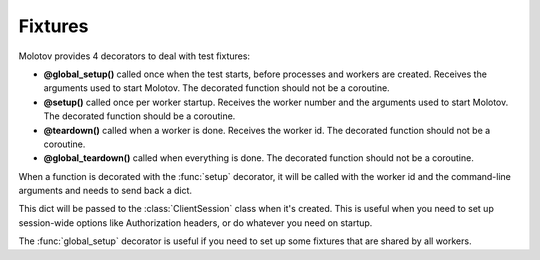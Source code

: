 Fixtures
========

Molotov provides 4 decorators to deal with test fixtures:

- **@global_setup()** called once when the test starts, before processes and workers
  are created. Receives the arguments used to start Molotov. The decorated
  function should not be a coroutine.

- **@setup()** called once per worker startup. Receives the worker number and the
  arguments used to start Molotov. The decorated function should be a coroutine.

- **@teardown()** called when a worker is done. Receives the worker id.
  The decorated function should not be a coroutine.

- **@global_teardown()** called when everything is done.
  The decorated function should not be a coroutine.


When a function is decorated with the :func:`setup` decorator, it will be
called with the worker id and the command-line arguments and needs to send
back a dict.

This dict will be passed to the :class:`ClientSession` class when it's
created. This is useful when you need to set up session-wide options
like Authorization headers, or do whatever you need on startup.

The :func:`global_setup` decorator is useful if you need to set up
some fixtures that are shared by all workers.

